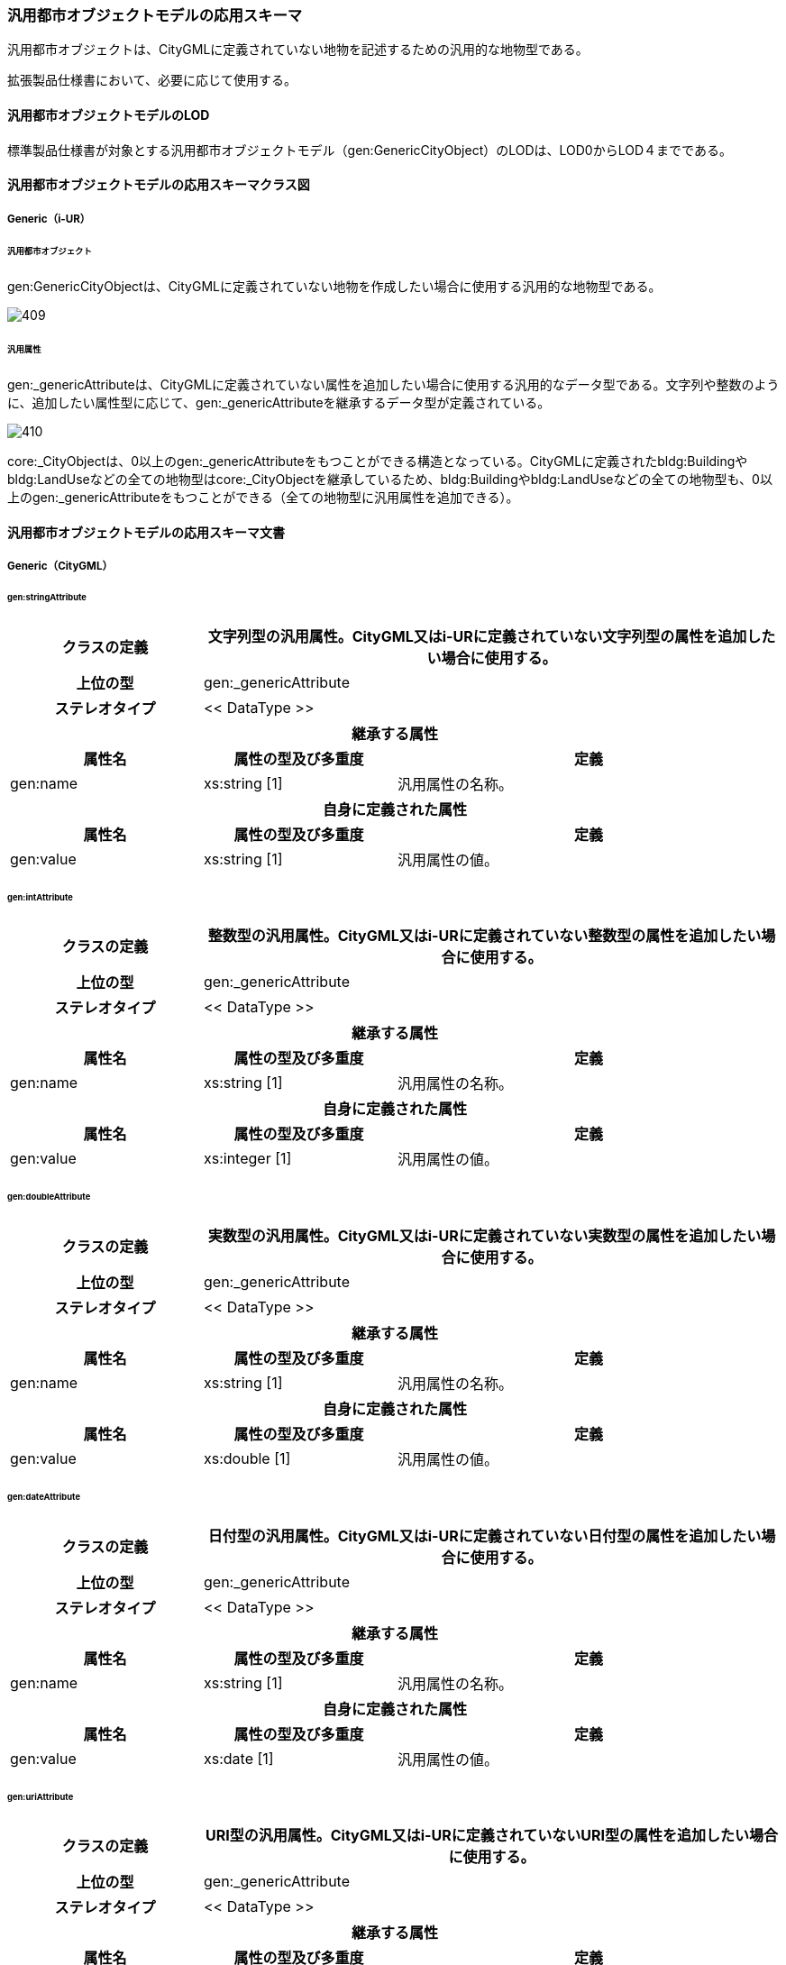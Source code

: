 [[toc4_21]]
=== 汎用都市オブジェクトモデルの応用スキーマ

汎用都市オブジェクトは、CityGMLに定義されていない地物を記述するための汎用的な地物型である。

拡張製品仕様書において、必要に応じて使用する。

[[toc4_21_01]]
==== 汎用都市オブジェクトモデルのLOD

標準製品仕様書が対象とする汎用都市オブジェクトモデル（gen:GenericCityObject）のLODは、LOD0からLOD４までである。

[[toc4_21_02]]
==== 汎用都市オブジェクトモデルの応用スキーマクラス図

[[toc4_21_02_01]]
===== Generic（i-UR）

====== 汎用都市オブジェクト

gen:GenericCityObjectは、CityGMLに定義されていない地物を作成したい場合に使用する汎用的な地物型である。

[%unnumbered]
image::images/409.svg[]

====== 汎用属性

gen:_genericAttributeは、CityGMLに定義されていない属性を追加したい場合に使用する汎用的なデータ型である。文字列や整数のように、追加したい属性型に応じて、gen:_genericAttributeを継承するデータ型が定義されている。

[%unnumbered]
image::images/410.svg[]

core:_CityObjectは、0以上のgen:_genericAttributeをもつことができる構造となっている。CityGMLに定義されたbldg:Buildingやbldg:LandUseなどの全ての地物型はcore:_CityObjectを継承しているため、bldg:Buildingやbldg:LandUseなどの全ての地物型も、0以上のgen:_genericAttributeをもつことができる（全ての地物型に汎用属性を追加できる）。

[[toc4_21_03]]
==== 汎用都市オブジェクトモデルの応用スキーマ文書

[[toc4_21_03_01]]
===== Generic（CityGML）

====== gen:stringAttribute

[cols="1a,1a,2a",options="unnumbered"]
|===
| クラスの定義 2+| 文字列型の汎用属性。CityGML又はi-URに定義されていない文字列型の属性を追加したい場合に使用する。

h| 上位の型 2+| gen:_genericAttribute
h| ステレオタイプ 2+| << DataType >>
3+h| 継承する属性
h| 属性名 h| 属性の型及び多重度 h| 定義
| gen:name | xs:string [1] | 汎用属性の名称。
3+h| 自身に定義された属性
h| 属性名 h| 属性の型及び多重度 h| 定義
| gen:value | xs:string [1] | 汎用属性の値。

|===

====== gen:intAttribute

[cols="1a,1a,2a",options="unnumbered"]
|===
| クラスの定義 2+| 整数型の汎用属性。CityGML又はi-URに定義されていない整数型の属性を追加したい場合に使用する。

h| 上位の型 2+| gen:_genericAttribute
h| ステレオタイプ 2+| << DataType >>
3+h| 継承する属性
h| 属性名 h| 属性の型及び多重度 h| 定義
| gen:name | xs:string [1] | 汎用属性の名称。
3+h| 自身に定義された属性
h| 属性名 h| 属性の型及び多重度 h| 定義
| gen:value | xs:integer [1] | 汎用属性の値。

|===

====== gen:doubleAttribute

[cols="1a,1a,2a",options="unnumbered"]
|===
| クラスの定義 2+| 実数型の汎用属性。CityGML又はi-URに定義されていない実数型の属性を追加したい場合に使用する。

h| 上位の型 2+| gen:_genericAttribute
h| ステレオタイプ 2+| << DataType >>
3+h| 継承する属性
h| 属性名 h| 属性の型及び多重度 h| 定義
| gen:name | xs:string [1] | 汎用属性の名称。
3+h| 自身に定義された属性
h| 属性名 h| 属性の型及び多重度 h| 定義
| gen:value | xs:double [1] | 汎用属性の値。

|===

====== gen:dateAttribute

[cols="1a,1a,2a",options="unnumbered"]
|===
| クラスの定義 2+| 日付型の汎用属性。CityGML又はi-URに定義されていない日付型の属性を追加したい場合に使用する。

h| 上位の型 2+| gen:_genericAttribute
h| ステレオタイプ 2+| << DataType >>
3+h| 継承する属性
h| 属性名 h| 属性の型及び多重度 h| 定義
| gen:name | xs:string [1] | 汎用属性の名称。
3+h| 自身に定義された属性
h| 属性名 h| 属性の型及び多重度 h| 定義
| gen:value | xs:date [1] | 汎用属性の値。

|===

====== gen:uriAttribute

[cols="1a,1a,2a",options="unnumbered"]
|===
| クラスの定義 2+| URI型の汎用属性。CityGML又はi-URに定義されていないURI型の属性を追加したい場合に使用する。

h| 上位の型 2+| gen:_genericAttribute
h| ステレオタイプ 2+| << DataType >>
3+h| 継承する属性
h| 属性名 h| 属性の型及び多重度 h| 定義
| gen:name | xs:string [1] | 汎用属性の名称。
3+h| 自身に定義された属性
h| 属性名 h| 属性の型及び多重度 h| 定義
| gen:value | xs:anyURI[1] | 汎用属性の値。

|===

====== gen:measureAttribute

[cols="1a,1a,2a",options="unnumbered"]
|===
| クラスの定義 2+| 単位付き計測値型の汎用属性。CityGML又はi-URに定義されていない単位付き計測値型の属性を追加したい場合に使用する。

h| 上位の型 2+| gen:_genericAttribute
h| ステレオタイプ 2+| << DataType >>
3+h| 継承する属性
h| 属性名 h| 属性の型及び多重度 h| 定義
| gen:name | xs:string [1] | 汎用属性の名称。
3+h| 自身に定義された属性
h| 属性名 h| 属性の型及び多重度 h| 定義
| gen:value | gml:MeasureType [1] | 汎用属性の値。必ず計測の単位（uom）を付ける。

|===

====== gen:genericAttributeSet

[cols="1a,1a,2a",options="unnumbered"]
|===
| クラスの定義 2+| 汎用属性のグループ。CityGML又はi-URに定義されていない属性をグループ化して追加したい場合に使用する。

h| 上位の型 2+| gen:_genericAttribute
h| ステレオタイプ 2+| << DataType >>
3+h| 継承する属性
h| 属性名 h| 属性の型及び多重度 h| 定義
| gen:name | xs:string [1] | 汎用属性の名称。
3+h| 自身に定義された属性
h| 属性名 h| 属性の型及び多重度 h| 定義
| gen:codeSpace | gml:CodeType [0..1] | 汎用属性のグループを維持管理する機関のURI。文字列とする。
3+h| 自身に定義された関連役割
h| 関連役割名 h| 関連役割の型及び多重度 h| 定義
| gen:_genericAttribute | gen:_genericAttribute [1..*] | グループに含みたい汎用属性。

|===

====== gen:GenericCityObject

[cols="1a,1a,2a",options="unnumbered"]
|===
| クラスの定義 2+| CityGMLに定義されていない地物を定義するための汎用的な地物型。

h| 上位の型 2+| core:_CityObject
h| ステレオタイプ 2+| << FeatureType >>
3+h| 継承する属性
h| 属性名 h| 属性の型及び多重度 h| 定義
h| gml:description | gml:StringOrRefType [0..1] | 汎用的な地物型の説明。
| gml:name
| gml:CodeType [0..1]
| 汎用都市オブジェクトを識別する名称。コードリスト（GenericCityObject_name.xml）より選択する。 +
汎用都市オブジェクトを使用する場合は、コードリストを作成すること。

h| (gml:boundedBy) | gml:Envelope [0..1] | オブジェクトの範囲及び適用される空間参照系。
| core:creationDate | xs:date [0..1] | データが作成された日。運用上必須とする。
| core:terminationDate | xs:date [0..1] | データが削除された日。
h| (core:relativeToTerrain) | core:RelativeToTerrainType [0..1] | 地表面との相対的な位置関係。
h| (core:relativeToWater) | core:RelativeToWaterType [0..1] | 水面との相対的な位置関係。
3+h| 自身に定義された属性
h| 属性名 h| 属性の型及び多重度 h| 定義
| gen:class | gml:CodeType [0..1] | 汎用都市オブジェクトの区分。コードリストより選択する。この属性を使用する場合は、コードリストを作成すること。
| gen:function | gml:CodeType [0..*] | 汎用都市オブジェクトの機能。コードリストより選択する。この属性を使用する場合は、コードリストを作成すること。
| gen:usage | gml:CodeType [0..*] | 汎用都市オブジェクトの用途。コードリストより選択する。この属性を使用する場合は、コードリストを作成すること。
3+h| 継承する関連役割
h| 関連役割名 h| 関連役割の型及び多重度 h| 定義
| gen:stringAttribute | gen:stringAttribute [0..*] | 文字列型属性。属性を追加したい場合に使用する。
| gen:intAttribute | gen:intAttribute [0..*] | 整数型属性。属性を追加したい場合に使用する。
| gen:doubleAttribute | gen:doubleAttribute [0..*] | 実数型属性。属性を追加したい場合に使用する。
| gen:dateAttribute | gen:dateAttribute [0..*] | 日付型属性。属性を追加したい場合に使用する。
| gen:uriAttribute | gen:uriAttribute [0..*] | URI型属性。属性を追加したい場合に使用する。
| gen:measureAttribute | gen:measureAttribute [0..*] | 単位付き数値型属性。属性を追加したい場合に使用する。
| gen:genericAttributeSet | gen:GenericAttributeSet [0..*] | 汎用属性のセット（集合）。属性を追加したい場合に使用する。
| lod0Geometry | gml:_Geometry [0..1] | LOD0の形状。点、線又は平面により記述する。
| lod1Geometry | gml:_Geometry [0..1] | LOD1の形状。平面又は平面に一律の高さを与えた立体とする。
| lod2Geometry | gml:_Geometry [0..1] | LOD2の形状。主要な構造を単純な立体図形（球、円柱、円柱、角柱等）の組み合わせにより記述する。
| lod3Geometry | gml:_Geometry [0..1] | LOD3の形状。主構造及び詳細構造の外形により構成する。

|===

[[toc4_21_04]]
==== 汎用都市オブジェクトモデルで使用するコードリストと列挙型

拡張製品仕様書において、汎用都市オブジェクトの名称を示すコードリストを作成する。

